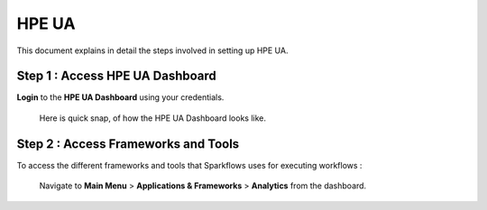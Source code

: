 HPE UA
====

This document explains in detail the steps involved in setting up HPE UA.

Step 1 : Access HPE UA Dashboard
-------------------------
**Login** to the **HPE UA Dashboard** using your credentials. 
   
   Here is quick snap, of how the HPE UA Dashboard looks like.

   .. figure:: ../../_assets/hpe/hpe-ua-dashboard.png
      :width: 60%
      :alt: HPE UA Dashboard

Step 2 : Access Frameworks and Tools
----------------
To access the different frameworks and tools that Sparkflows uses for executing workflows :

   Navigate to **Main Menu** > **Applications & Frameworks** > **Analytics** from the dashboard.

   .. figure:: ../../_assets/hpe/hpeua-frameworks.png
      :width: 60%
      :alt: HPE UA Frameworks
